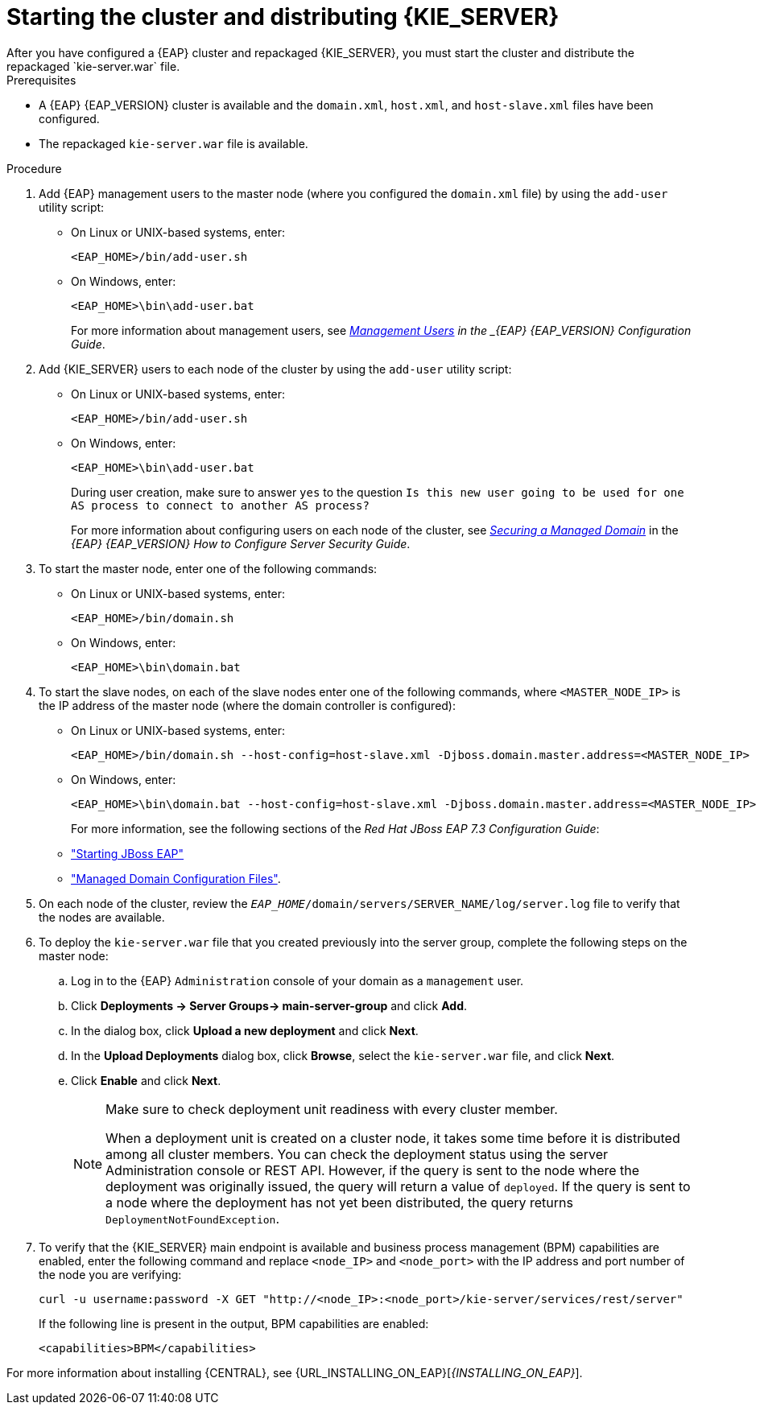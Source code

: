 [id='clustering-ps-install-proc_{context}']
= Starting the cluster and distributing {KIE_SERVER}
After you have configured a {EAP} cluster and repackaged {KIE_SERVER}, you must start the cluster and distribute the repackaged `kie-server.war` file.

.Prerequisites
* A {EAP} {EAP_VERSION} cluster is available and the `domain.xml`, `host.xml`, and `host-slave.xml` files have been configured.
* The repackaged `kie-server.war` file is available.

.Procedure
. Add {EAP} management users to the master node (where you configured the `domain.xml` file) by using the `add-user` utility script:
+
* On Linux or UNIX-based systems, enter:
+
[source]
----
<EAP_HOME>/bin/add-user.sh
----
+
* On Windows, enter:
+
[source]
----
<EAP_HOME>\bin\add-user.bat
----
+
For more information about management users, see https://access.redhat.com/documentation/en-us/red_hat_jboss_enterprise_application_platform/{EAP_VERSION}/html/configuration_guide/jboss_eap_management#management_users[_Management Users] in the _{EAP} {EAP_VERSION} Configuration Guide_.

. Add {KIE_SERVER} users to each node of the cluster by using the `add-user` utility script:
+
* On Linux or UNIX-based systems, enter:
+
[source]
----
<EAP_HOME>/bin/add-user.sh
----
+
* On Windows, enter:
+
[source]
----
<EAP_HOME>\bin\add-user.bat
----
+
During user creation, make sure to answer `yes` to the question `Is this new user going to be used for one AS process to connect to another AS process?`
+
For more information about configuring users on each node of the cluster, see https://access.redhat.com/documentation/en-us/red_hat_jboss_enterprise_application_platform/{EAP_VERSION}/html-single/how_to_configure_server_security/index#securing_managed_domain[_Securing a Managed Domain_] in the _{EAP} {EAP_VERSION} How to Configure Server Security Guide_.

. To start the master node, enter one of the following commands:
+
* On Linux or UNIX-based systems, enter:
+
[source]
----
<EAP_HOME>/bin/domain.sh
----
+
* On Windows, enter:
+
[source]
----
<EAP_HOME>\bin\domain.bat
----

. To start the slave nodes, on each of the slave nodes enter one of the following commands, where `<MASTER_NODE_IP>` is the IP address of the master node (where the domain controller is configured):
+
* On Linux or UNIX-based systems, enter:
+
[source]
----
<EAP_HOME>/bin/domain.sh --host-config=host-slave.xml -Djboss.domain.master.address=<MASTER_NODE_IP>
----
+
* On Windows, enter:
+
[source]
----
<EAP_HOME>\bin\domain.bat --host-config=host-slave.xml -Djboss.domain.master.address=<MASTER_NODE_IP>
----
+
For more information, see the following sections of the _Red Hat JBoss EAP 7.3 Configuration Guide_:
* https://access.redhat.com/documentation/en-us/red_hat_jboss_enterprise_application_platform/{EAP_VERSION}/html/configuration_guide/starting_and_stopping_jboss_eap#starting_jboss_eap["Starting JBoss EAP"]
* https://access.redhat.com/documentation/en-us/red_hat_jboss_enterprise_application_platform/{EAP_VERSION}/html/configuration_guide/jboss_eap_management#managed_domain_configuration_files["Managed Domain Configuration Files"].
. On each node of the cluster, review the `_EAP_HOME_/domain/servers/SERVER_NAME/log/server.log` file to verify that the nodes are available.

. To deploy the `kie-server.war` file that you created previously into the server group, complete the following steps on the master node:
.. Log in to the {EAP} `Administration` console of your domain as a `management` user.
.. Click *Deployments -> Server Groups-> main-server-group* and click *Add*.
.. In the dialog box, click *Upload a new deployment* and click *Next*.
.. In the *Upload Deployments* dialog box, click *Browse*, select the `kie-server.war` file, and click *Next*.
.. Click *Enable* and  click *Next*.
+
[NOTE]
====
Make sure to check deployment unit readiness with every cluster member.

When a deployment unit is created on a cluster node, it takes some time before it is distributed among all cluster members. You can check the deployment status using the server Administration console or REST API. However, if the query is sent to the node where the deployment was originally issued, the query will return a value of `deployed`. If the query is sent to a node where the deployment has not yet been distributed, the query returns `DeploymentNotFoundException`.
====
. To verify that the {KIE_SERVER} main endpoint is available and business process management (BPM) capabilities are enabled, enter the following command and replace `<node_IP>` and `<node_port>` with the IP address and port number of the node you are verifying:
+
[source]
----
curl -u username:password -X GET "http://<node_IP>:<node_port>/kie-server/services/rest/server"
----
+
If the following line is present in the output, BPM capabilities are enabled:
+
[source]
----
<capabilities>BPM</capabilities>
----

For more information about installing {CENTRAL}, see  {URL_INSTALLING_ON_EAP}[_{INSTALLING_ON_EAP}_].
